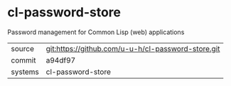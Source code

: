 * cl-password-store

Password management for Common Lisp (web) applications

|---------+----------------------------------------------------|
| source  | git:https://github.com/u-u-h/cl-password-store.git |
| commit  | a94df97                                            |
| systems | cl-password-store                                  |
|---------+----------------------------------------------------|
